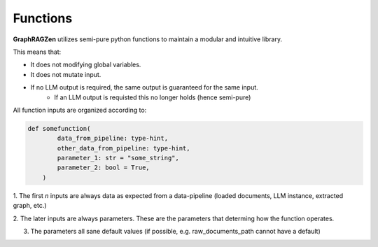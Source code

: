 Functions
----------

**GraphRAGZen** utilizes semi-pure python functions to maintain a modular and intuitive library.

This means that:

- It does not modifying global variables.
- It does not mutate input.
- If no LLM output is required, the same output is guaranteed for the same input.
    - If an LLM output is requisted this no longer holds (hence semi-pure)


All function inputs are organized according to:

.. code-block:: python

    def somefunction(
            data_from_pipeline: type-hint,
            other_data_from_pipeline: type-hint,
            parameter_1: str = "some_string",
            parameter_2: bool = True,
        )

1. The first *n* inputs are always data as expected from a data-pipeline (loaded documents, LLM
instance, extracted graph, etc.)

2. The later inputs are always parameters. These are the parameters that determing how the function
operates.

3. The parameters all sane default values (if possible, e.g. raw_documents_path cannot have a default)
